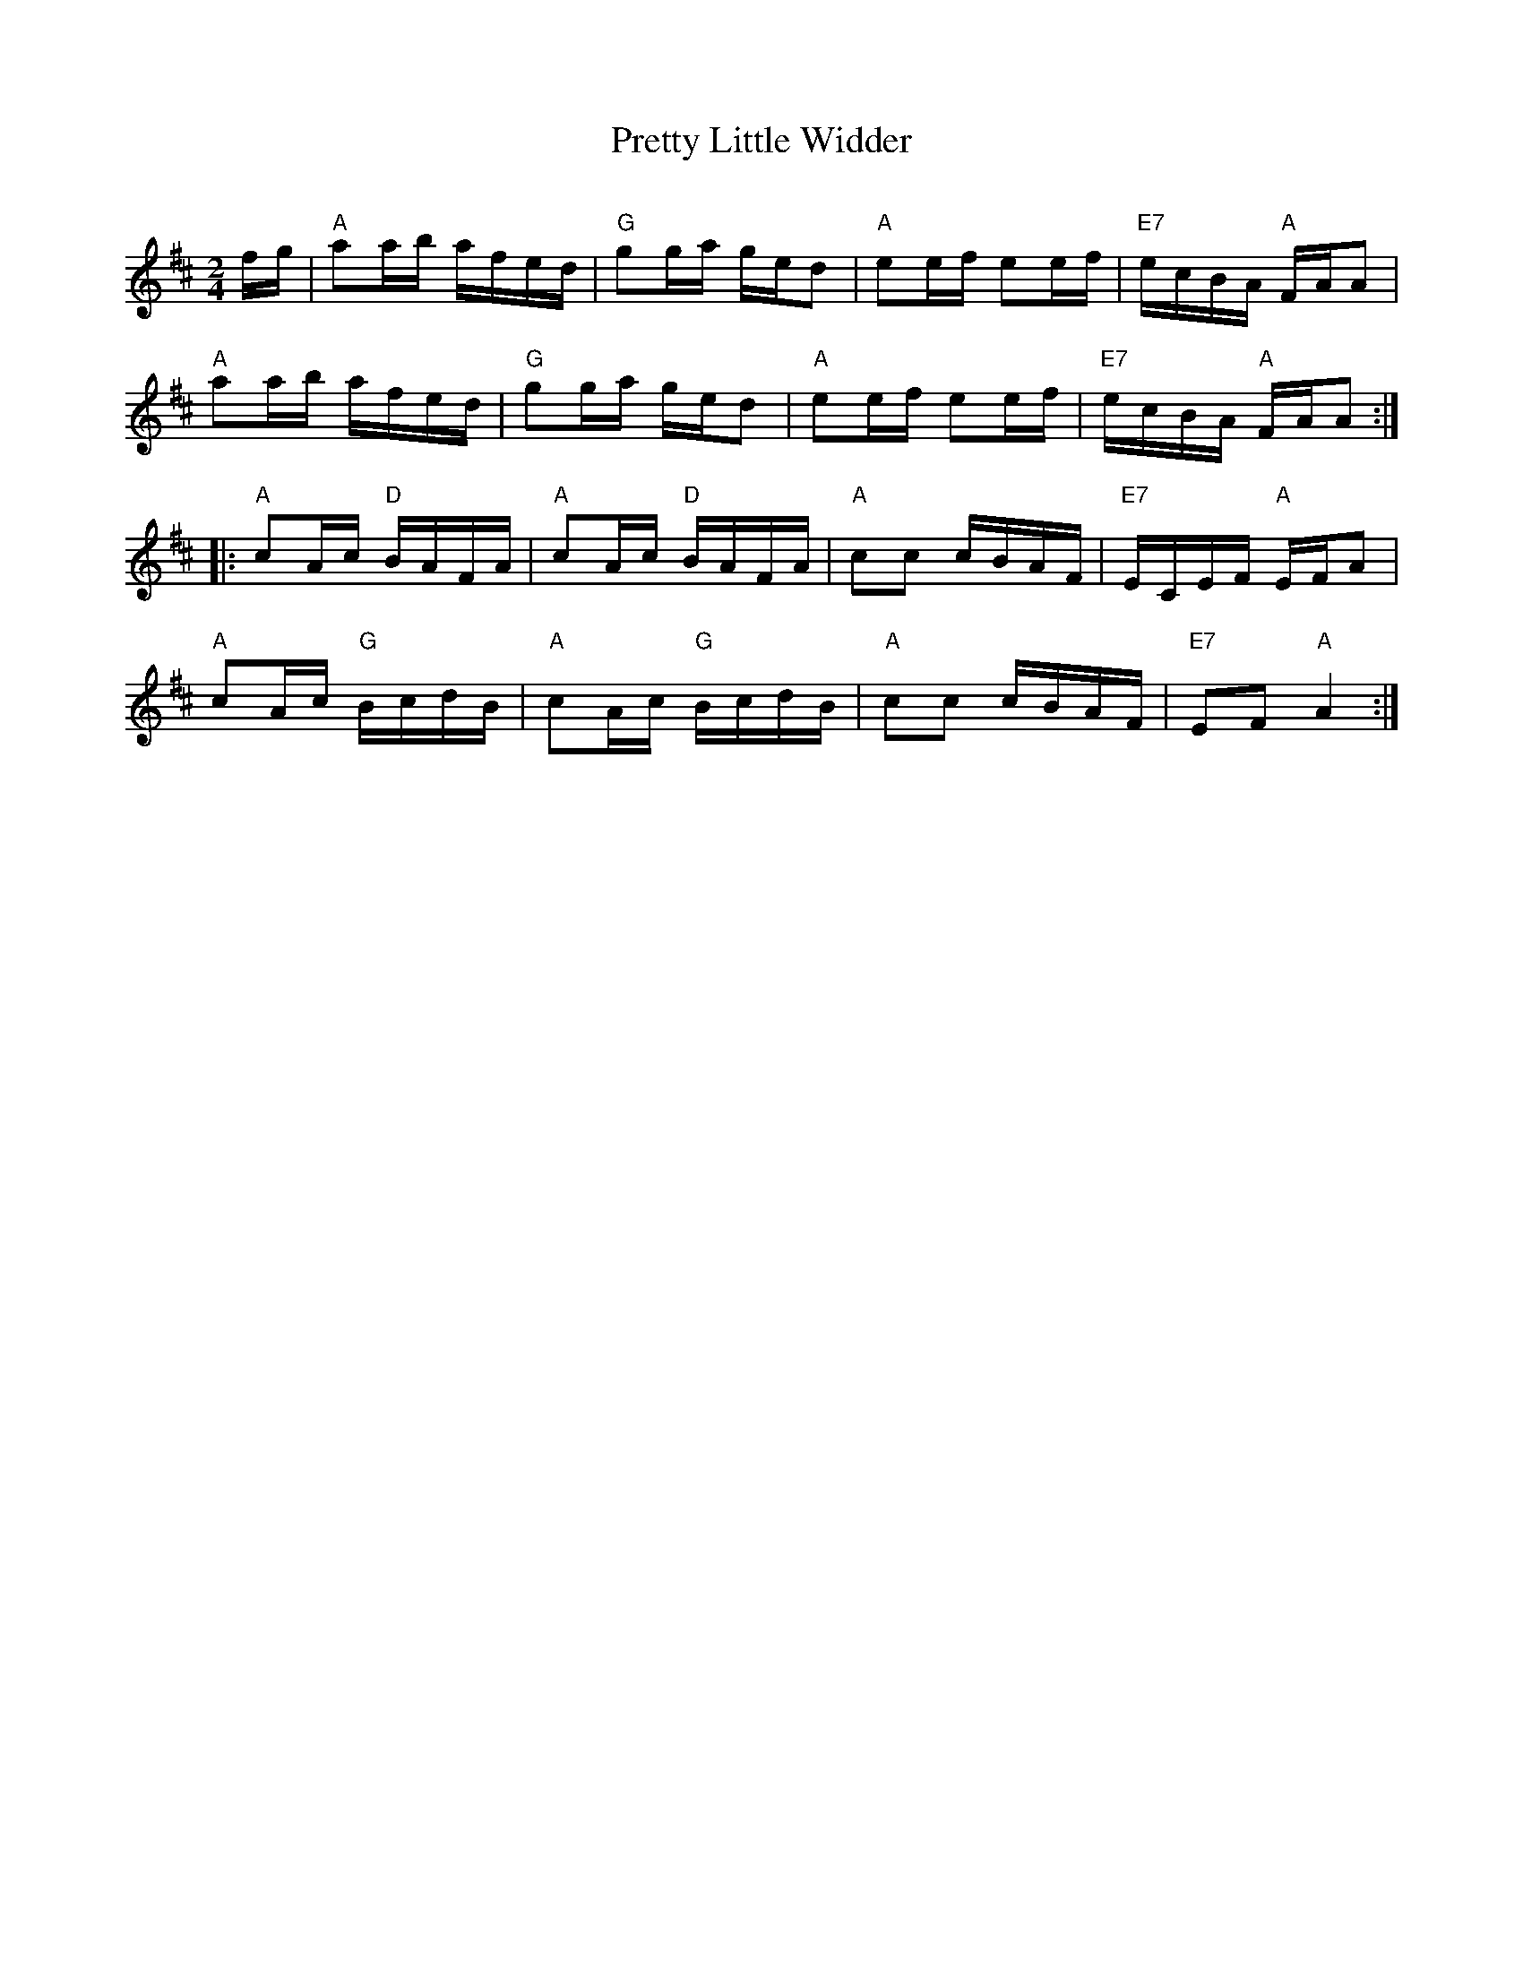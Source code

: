 X:1
T:Pretty Little Widder
S:Collected from Fiona Maurice-Smith
C:
M:2/4
L:1/8
K:D
f/g/ |\
"A"aa/b/ a/f/e/d/ | "G"gg/a/ g/e/d | "A"ee/f/ ee/f/ | "E7"e/c/B/A/ "A"F/A/A |
"A"aa/b/ a/f/e/d/ | "G"gg/a/ g/e/d | "A"ee/f/ ee/f/ | "E7"e/c/B/A/ "A"F/A/A :|
|: "A"cA/c/ "D"B/A/F/A/ | "A"cA/c/ "D"B/A/F/A/ | "A"cc c/B/A/F/ | "E7"E/C/E/F/ "A"E/F/A |
"A"cA/c/ "G"B/c/d/B/ | "A"cA/c/ "G"B/c/d/B/ | "A"cc c/B/A/F/ | "E7"EF "A"A2 :|
